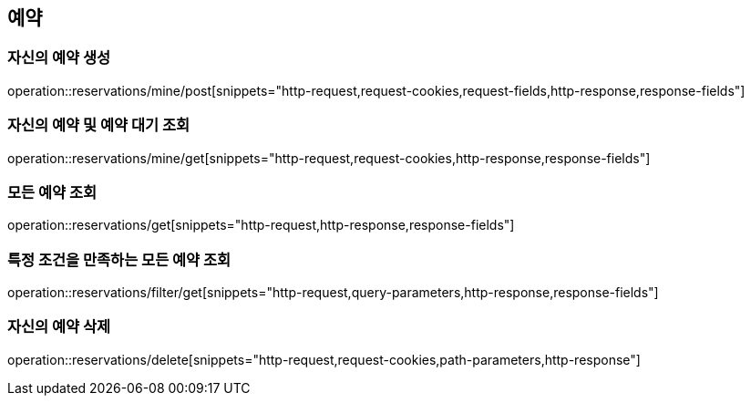 == 예약

=== 자신의 예약 생성
operation::reservations/mine/post[snippets="http-request,request-cookies,request-fields,http-response,response-fields"]

=== 자신의 예약 및 예약 대기 조회
operation::reservations/mine/get[snippets="http-request,request-cookies,http-response,response-fields"]

=== 모든 예약 조회
operation::reservations/get[snippets="http-request,http-response,response-fields"]

=== 특정 조건을 만족하는 모든 예약 조회
operation::reservations/filter/get[snippets="http-request,query-parameters,http-response,response-fields"]

=== 자신의 예약 삭제
operation::reservations/delete[snippets="http-request,request-cookies,path-parameters,http-response"]
